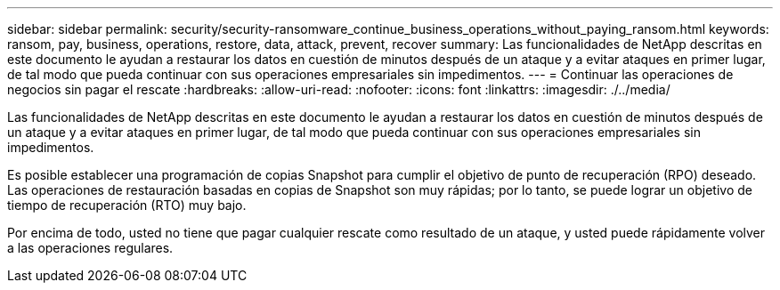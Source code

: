 ---
sidebar: sidebar 
permalink: security/security-ransomware_continue_business_operations_without_paying_ransom.html 
keywords: ransom, pay, business, operations, restore, data, attack, prevent, recover 
summary: Las funcionalidades de NetApp descritas en este documento le ayudan a restaurar los datos en cuestión de minutos después de un ataque y a evitar ataques en primer lugar, de tal modo que pueda continuar con sus operaciones empresariales sin impedimentos. 
---
= Continuar las operaciones de negocios sin pagar el rescate
:hardbreaks:
:allow-uri-read: 
:nofooter: 
:icons: font
:linkattrs: 
:imagesdir: ./../media/


Las funcionalidades de NetApp descritas en este documento le ayudan a restaurar los datos en cuestión de minutos después de un ataque y a evitar ataques en primer lugar, de tal modo que pueda continuar con sus operaciones empresariales sin impedimentos.

Es posible establecer una programación de copias Snapshot para cumplir el objetivo de punto de recuperación (RPO) deseado. Las operaciones de restauración basadas en copias de Snapshot son muy rápidas; por lo tanto, se puede lograr un objetivo de tiempo de recuperación (RTO) muy bajo.

Por encima de todo, usted no tiene que pagar cualquier rescate como resultado de un ataque, y usted puede rápidamente volver a las operaciones regulares.

